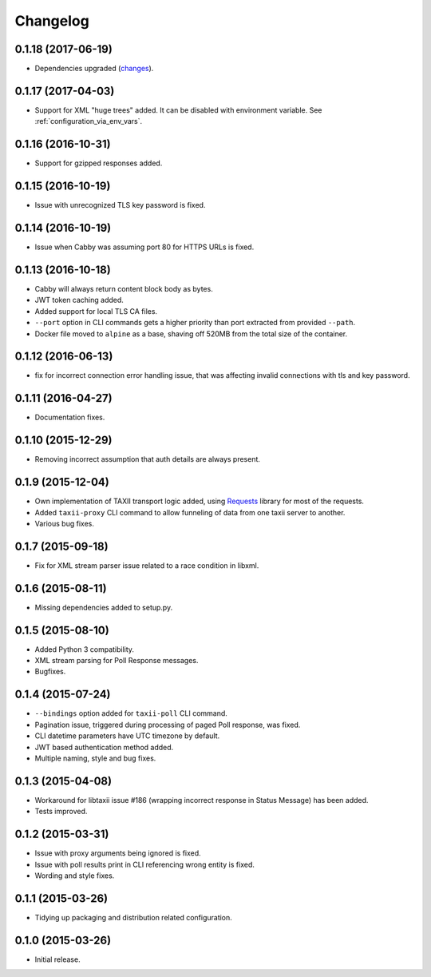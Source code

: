 Changelog
=========

0.1.18 (2017-06-19)
-------------------
* Dependencies upgraded (`changes <https://github.com/EclecticIQ/cabby/commit/be491ccf457b8b989982a8d49634e905d04bf31b>`_).

0.1.17 (2017-04-03)
-------------------
* Support for XML "huge trees" added. It can be disabled with environment variable. See :ref:`configuration_via_env_vars`.

0.1.16 (2016-10-31)
-------------------
* Support for gzipped responses added.

0.1.15 (2016-10-19)
-------------------
* Issue with unrecognized TLS key password is fixed.

0.1.14 (2016-10-19)
-------------------
* Issue when Cabby was assuming port 80 for HTTPS URLs is fixed.

0.1.13 (2016-10-18)
-------------------
* Cabby will always return content block body as bytes.
* JWT token caching added.
* Added support for local TLS CA files.
* ``--port`` option in CLI commands gets a higher priority than port extracted from provided ``--path``.
* Docker file moved to ``alpine`` as a base, shaving off 520MB from the total size of the container.

0.1.12 (2016-06-13)
-------------------
* fix for incorrect connection error handling issue, that was affecting invalid connections with tls and key password.

0.1.11 (2016-04-27)
-------------------
* Documentation fixes.

0.1.10 (2015-12-29)
-------------------
* Removing incorrect assumption that auth details are always present.

0.1.9 (2015-12-04)
------------------
* Own implementation of TAXII transport logic added, using `Requests <http://python-requests.org/>`_ library for most of the requests.
* Added ``taxii-proxy`` CLI command to allow funneling of data from one taxii server to another.
* Various bug fixes.

0.1.7 (2015-09-18)
------------------
* Fix for XML stream parser issue related to a race condition in libxml.

0.1.6 (2015-08-11)
------------------
* Missing dependencies added to setup.py.

0.1.5 (2015-08-10)
------------------
* Added Python 3 compatibility.
* XML stream parsing for Poll Response messages.
* Bugfixes.

0.1.4 (2015-07-24)
------------------
* ``--bindings`` option added for ``taxii-poll`` CLI command.
* Pagination issue, triggered during processing of paged Poll response, was fixed.
* CLI datetime parameters have UTC timezone by default.
* JWT based authentication method added.
* Multiple naming, style and bug fixes.

0.1.3 (2015-04-08)
------------------
* Workaround for libtaxii issue #186 (wrapping incorrect response in Status Message) has been added.
* Tests improved.

0.1.2 (2015-03-31)
------------------
* Issue with proxy arguments being ignored is fixed.
* Issue with poll results print in CLI referencing wrong entity is fixed.
* Wording and style fixes.

0.1.1 (2015-03-26)
------------------
* Tidying up packaging and distribution related configuration.

0.1.0 (2015-03-26)
------------------
* Initial release.
